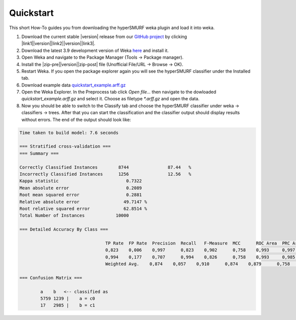 .. _quickstart:

Quickstart
===========

This short How-To guides you from downloading the hyperSMURF weka plugin and load it into weka.

#. Download the current stable |version| release from our `GitHub project <https://github.com/charite/hyperSMURF>`_ by clicking |link1|\ |version|\ |link2|\ |version|\ |link3|.
#. Download the latest 3.9 development version of Weka `here <http://www.cs.waikato.ac.nz/~ml/weka/downloading.html>`_ and install it.
#. Open Weka and navigate to the Package Manager (Tools -> Package manager).
#. Install the |zip-pre|\ |version|\ |zip-post| file (Unofficial File/URL -> Browse -> OK).
#. Restart Weka. If you open the package explorer again you will see the hyperSMURF classifier under the Installed tab.
#. Download example data `quickstart_example.arff.gz <https://github.com/charite/hyperSMURF/tree/master/data/quickstart_example.arff.gz>`_
#. Open the Weka Explorer. In the Preprocess tab click `Open file...` then navigate to the dowloaded `quickstart_example.arff.gz` and select it. Choose as filetype `*.arff.gz` and open the data.
#. Now you should be able to switch to the Classify tab and choose the hyperSMURF classifier under weka -> classifiers -> trees. After that you can start the classification and the classifier output should display results without errors. The end of the output should look like:

.. |link1| raw:: html

    <a href="https://github.com/charite/hyperSMURF/releases/download/v

.. |link2| raw:: html

    /hyperSMURF-

.. |link3| raw:: html

    -weka.zip">here</a>

.. |zip-pre| raw:: html

		<it>hyperSMURF-

.. |zip-post| raw:: html

		-weka.zip</it>


.. code-block:: text

	Time taken to build model: 7.6 seconds

	=== Stratified cross-validation ===
	=== Summary ===

	Correctly Classified Instances        8744               87.44   %
	Incorrectly Classified Instances      1256               12.56   %
	Kappa statistic                          0.7322
	Mean absolute error                      0.2089
	Root mean squared error                  0.2881
	Relative absolute error                 49.7147 %
	Root relative squared error             62.8514 %
	Total Number of Instances            10000

	=== Detailed Accuracy By Class ===

					 TP Rate  FP Rate  Precision  Recall   F-Measure  MCC      ROC Area  PRC Area  Class
					 0,823    0,006    0,997      0,823    0,902      0,758    0,993     0,997     c0
					 0,994    0,177    0,707      0,994    0,826      0,758    0,993     0,985     c1
					 Weighted Avg.    0,874    0,057    0,910      0,874    0,879      0,758    0,993     0,993

	=== Confusion Matrix ===

		a    b   <-- classified as
		5759 1239 |    a = c0
		17   2985 |    b = c1
